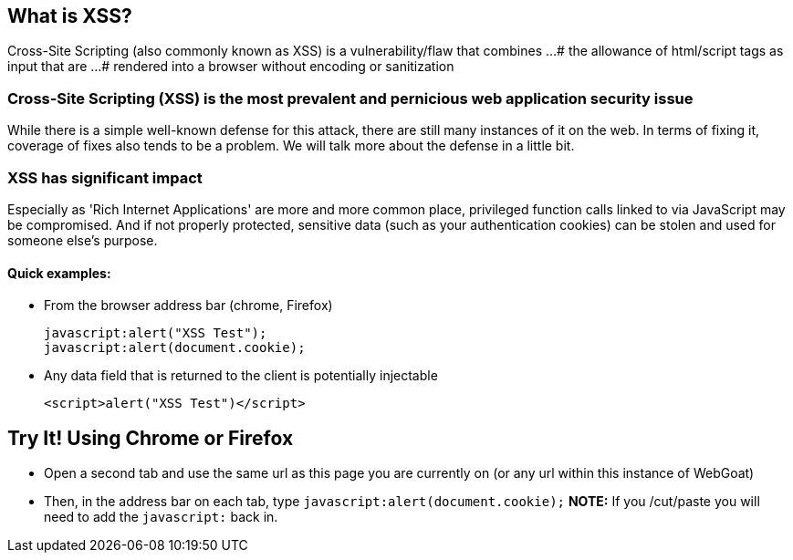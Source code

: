 == What is XSS?

Cross-Site Scripting (also commonly known as XSS) is a vulnerability/flaw that combines ...
# the allowance of html/script tags as input that are ...
# rendered into a browser without encoding or sanitization

=== Cross-Site Scripting (XSS) is the most prevalent and pernicious web application security issue

While there is a simple well-known defense for this attack, there are still many instances of it on the web.  In terms of fixing it,
coverage of fixes also tends to be a problem. We will talk more about the defense in a little bit.

=== XSS has significant impact

Especially as 'Rich Internet Applications' are more and more common place, privileged function calls linked to via JavaScript may be compromised.
And if not properly protected, sensitive data (such as your authentication cookies) can be stolen and used for someone else's purpose.


==== Quick examples:
* From the browser address bar (chrome, Firefox)
+
----
javascript:alert("XSS Test");
javascript:alert(document.cookie);
----
* Any data field that is returned to the client is potentially injectable
+
----
<script>alert("XSS Test")</script>
----

== Try It!  Using Chrome or Firefox 

* Open a second tab and use the same url as this page you are currently on (or any url within this instance of WebGoat)
* Then, in the address bar on each tab, type `javascript:alert(document.cookie);` *NOTE:* If you /cut/paste you will need to add the `javascript:` back in.
